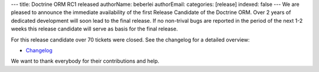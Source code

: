 ---
title: Doctrine ORM RC1 released
authorName: beberlei 
authorEmail: 
categories: [release]
indexed: false
---
We are pleased to announce the immediate availability of the first
Release Candidate of the Doctrine ORM. Over 2 years of dedicated
development will soon lead to the final release. If no non-trival
bugs are reported in the period of the next 1-2 weeks this release
candidate will serve as basis for the final release.

For this release candidate over 70 tickets were closed. See the
changelog for a detailed overview:


-  `Changelog <http://www.doctrine-project.org/jira/browse/DDC/fixforversion/10091>`_

We want to thank everybody for their contributions and help.
